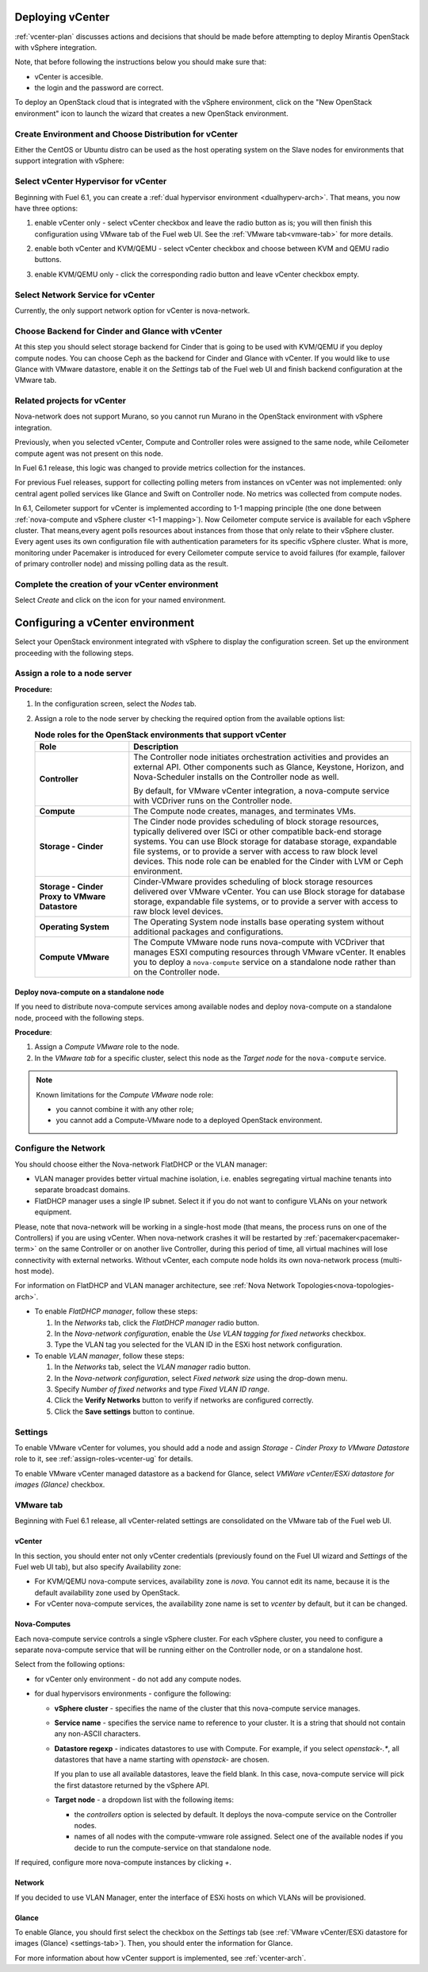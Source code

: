 .. raw:: pdf

   PageBreak

.. _vcenter-deploy:

Deploying vCenter
-------------------

.. contents :local:

:ref:`vcenter-plan` discusses actions and decisions
that should be made before attempting to deploy
Mirantis OpenStack with vSphere integration.

Note, that before following the instructions
below you should make sure that:

* vCenter is accesible.

* the login and the password are correct.


To deploy an OpenStack cloud that is integrated
with the vSphere environment,
click on the "New OpenStack environment" icon
to launch the wizard that creates a new OpenStack environment.


.. _vcenter-start-create-env-ug:

Create Environment and Choose Distribution for vCenter
++++++++++++++++++++++++++++++++++++++++++++++++++++++

Either the CentOS or Ubuntu distro
can be used as the host operating system on the Slave nodes
for environments that support integration with vSphere:

.. image:: /_images/user_screen_shots/vcenter-create-env.png



.. raw: pdf

   PageBreak

Select vCenter Hypervisor for vCenter
+++++++++++++++++++++++++++++++++++++

Beginning with Fuel 6.1, you can create a :ref:`dual hypervisor
environment <dualhyperv-arch>`.
That means, you now have three options:

#. enable vCenter only - select vCenter checkbox
   and leave the radio button as is; you will then
   finish this configuration using VMware tab of the Fuel web UI.
   See the :ref:`VMware tab<vmware-tab>` for more details.

   .. image:: /_images/user_screen_shots/select-vcenter-kvm.png

#. enable both vCenter and KVM/QEMU - select vCenter checkbox
   and choose between KVM and QEMU radio buttons.

   .. image:: /_images/user_screen_shots/select-vcenter-kvm.png

#. enable KVM/QEMU only - click the corresponding radio button
   and leave vCenter checkbox empty.

   .. image:: /_images/user_screen_shots/select-two-hypervisors.png



.. _vcenter-netv-service:

Select Network Service for vCenter
++++++++++++++++++++++++++++++++++

Currently, the only support network option for vCenter is nova-network.

.. image:: /_images/user_screen_shots/vcenter-networking-no-nsx.png


.. raw: pdf

   PageBreak

.. _vcenter-backend:

Choose Backend for Cinder and Glance with vCenter
+++++++++++++++++++++++++++++++++++++++++++++++++

At this step you should select
storage backend for Cinder that
is going to be used with KVM/QEMU if you deploy compute nodes.
You can choose Ceph as the backend for Cinder and Glance
with vCenter.
If you would like to use Glance with VMware datastore,
enable it on the *Settings* tab of the Fuel web UI
and finish backend configuration at the VMware tab.

.. image:: /_images/user_screen_shots/cinder-storage-backend-vmware.png

.. _ceilometer-related-projects:

Related projects for vCenter
++++++++++++++++++++++++++++

Nova-network does not support Murano,
so you cannot run Murano in the OpenStack environment
with vSphere integration.


.. image:: /_images/user_screen_shots/platform_services-vmware.png


Previously, when you selected vCenter,
Compute and Controller roles were assigned to the same node,
while Ceilometer compute agent was not present on this node.

In Fuel 6.1 release, this logic was changed to provide
metrics collection for the instances.

For previous Fuel releases,
support for collecting polling meters
from instances on vCenter was not implemented:
only central agent polled services like Glance and Swift on
Controller node. No metrics was collected from compute nodes.

In 6.1, Ceilometer support for vCenter is implemented according
to 1-1 mapping principle (the one done between :ref:`nova-compute and
vSphere cluster <1-1 mapping>`).
Now Ceilometer compute service is available
for each vSphere cluster. That means,every agent polls resources
about instances from those that only relate to their vSphere cluster.
Every agent uses its own configuration file with authentication
parameters for its specific vSphere cluster.
What is more, monitoring under Pacemaker is introduced
for every Ceilometer compute service to avoid failures
(for example, failover of primary controller node)
and missing polling data as the result.

.. raw: pdf

   PageBreak

Complete the creation of your vCenter environment
+++++++++++++++++++++++++++++++++++++++++++++++++

.. image:: /_images/user_screen_shots/deploy_env.png

Select *Create* and click on the icon for your named environment.


Configuring a vCenter environment
---------------------------------

Select your OpenStack environment integrated with vSphere to display
the configuration screen. Set up the environment proceeding with the
following steps.

.. _assign-roles-vcenter-ug:

Assign a role to a node server
++++++++++++++++++++++++++++++

**Procedure:**

#. In the configuration screen, select the `Nodes` tab.
#. Assign a role to the node server by checking the required option from
   the available options list:

   .. list-table:: **Node roles for the OpenStack environments that support vCenter**
      :widths: 10 30
      :header-rows: 1

      * - Role
        - Description

      * - **Controller**
        - The Controller node initiates orchestration activities and provides
          an external API. Other components such as Glance, Keystone, Horizon,
          and Nova-Scheduler installs on the Controller node as well.

          | By default, for VMware vCenter integration, a nova-compute service
            with VCDriver runs on the Controller node.

      * - **Compute**
        - The Compute node creates, manages, and terminates VMs.

      * - **Storage - Cinder**
        - The Cinder node provides scheduling of block storage resources,
          typically delivered over ISCi or other compatible back-end
          storage systems. You can use Block storage for database storage,
          expandable file systems, or to provide a server with access
          to raw block level devices. This node role can be enabled for
          the Cinder with LVM or Ceph environment.

      * - **Storage - Cinder Proxy to VMware Datastore**
        - Cinder-VMware provides scheduling of block storage resources delivered
          over VMware vCenter.
          You can use Block storage for database storage, expandable
          file systems, or to provide a server with access to raw block
          level devices.

      * - **Operating System**
        - The Operating System node installs base operating system without
          additional packages and configurations.

      * - **Compute VMware**
        - The Compute VMware node runs nova-compute with VCDriver that manages
          ESXI computing resources through VMware vCenter. It enables you to deploy
          a ``nova-compute`` service on a standalone node rather than on
          the Controller node.


Deploy nova-compute on a standalone node
^^^^^^^^^^^^^^^^^^^^^^^^^^^^^^^^^^^^^^^^

If you need to distribute nova-compute services among available	nodes
and deploy nova-compute on a standalone node, proceed with the
following steps.

**Procedure**:

#. Assign a *Compute VMware* role to the node.

#. In the *VMware tab* for a specific cluster, select this node
   as the *Target node* for the ``nova-compute`` service.

.. note::

   Known limitations for the *Compute VMware* node role:

   * you cannot combine it with any other role;

   * you cannot add a Compute-VMware node to a deployed OpenStack environment.

.. seealso::

   * :ref:`nova_computes` configuration.
   * :ref:`vcenter-plan`


.. _network-settings-vcenter-ug:


Configure the Network
+++++++++++++++++++++

You should choose either the Nova-network FlatDHCP or the VLAN manager:

* VLAN manager provides better virtual machine isolation,
  i.e. enables segregating virtual machine tenants into separate broadcast domains.

* FlatDHCP manager uses a single IP subnet.
  Select it if you do not want to configure VLANs on your network equipment.

Please, note that nova-network will be working in a single-host mode (that
means, the process runs on one of the Controllers) if you are using vCenter.
When nova-network crashes it will be restarted by
:ref:`pacemaker<pacemaker-term>` on the same Controller or on another live
Controller, during this period of time, all virtual machines will lose
connectivity with external networks. Without vCenter, each compute node holds
its own nova-network process (multi-host mode).

For information on FlatDHCP and VLAN manager architecture,
see :ref:`Nova Network Topologies<nova-topologies-arch>`.

- To enable *FlatDHCP manager*, follow these steps:

  #. In the *Networks* tab, click the *FlatDHCP manager* radio button.

  #. In the *Nova-network configuration*, enable the *Use VLAN tagging
     for fixed networks* checkbox.

  #. Type the VLAN tag you selected for the VLAN ID in the ESXi host
     network configuration.

- To enable *VLAN manager*, follow these steps:

  #. In the *Networks* tab, select the *VLAN manager* radio button.

  #. In the *Nova-network configuration*, select *Fixed network size*
     using the drop-down menu.

  #. Specify *Number of fixed networks* and type *Fixed VLAN ID range*.

  #. Click the **Verify Networks** button to verify if networks are configured
     correctly.

  #. Click the **Save settings** button to continue.


.. _settings-tab:

Settings
++++++++

To enable VMware vCenter for volumes,
you should add a node and assign
*Storage - Cinder Proxy to VMware Datastore* role
to it, see
:ref:`assign-roles-vcenter-ug` for details.

To enable VMware vCenter managed datastore as a backend for Glance,
select *VMWare vCenter/ESXi datastore for images (Glance)* checkbox.

.. image:: /_images/user_screen_shots/vcenter_glance_settings.png


.. _vmware-tab:

VMware tab
++++++++++

Beginning with Fuel 6.1 release, all vCenter-related settings
are consolidated on the VMware tab of the Fuel web UI.


vCenter
^^^^^^^

In this section, you should enter not only vCenter credentials
(previously found on the Fuel UI wizard and *Settings* of the Fuel web UI
tab), but
also specify Availability zone:

* For KVM/QEMU nova-compute services, availability zone is *nova*.
  You cannot edit its name, because it is the default availability zone used by OpenStack.

* For vCenter nova-compute services, the availability zone name is set to *vcenter*
  by default, but it can be changed.

.. image:: /_images/user_screen_shots/vmware-tab-vcenter.png


.. _nova_computes:

Nova-Computes
^^^^^^^^^^^^^

Each nova-compute service controls a single vSphere cluster.
For each vSphere cluster, you need to configure a separate nova-compute
service that will be running either on the Controller node,
or on a standalone host.

Select from the following options:

* for vCenter only environment - do not add any compute nodes.

* for dual hypervisors environments - configure the following:

  * **vSphere cluster** - specifies the name of the cluster that this nova-compute
    service manages.

  * **Service name** - specifies the service name to reference to your cluster.
    It is a string that should not contain any non-ASCII characters.

  * **Datastore regexp** - indicates datastores to use with Compute.
    For example, if you select `openstack-.*`, all datastores that have
    a name starting with `openstack-` are chosen.

    If you plan to use all available datastores, leave the field blank.
    In this case, nova-compute service will pick the first datastore returned by
    the vSphere API.

    .. seealso::

       * `VMware vSphere <http://docs.openstack.org/juno/config-reference/content/vmware.html>`_

  * **Target node** - a dropdown list with the following items:

    * the *controllers* option is selected by default.
      It deploys the nova-compute service on the Controller nodes.

    * names of all nodes with the compute-vmware role assigned.
      Select one of the available nodes if you decide to run
      the compute-service on that standalone node.

    .. image:: /_images/user_screen_shots/vmware-tab-nova-computes.png

If required, configure more nova-compute instances by clicking *+*.


Network
^^^^^^^

If you decided to use VLAN Manager,
enter the interface of ESXi hosts on which VLANs will be provisioned.

.. image:: /_images/user_screen_shots/vmware-tab-vlan.png



Glance
^^^^^^

To enable Glance, you should first select the checkbox on the *Settings* tab
(see :ref:`VMware vCenter/ESXi datastore for images (Glance) <settings-tab>`).
Then, you should enter the information for Glance.

.. image:: /_images/user_screen_shots/vmware-tab-glance.png



For more information about how vCenter support is implemented,
see :ref:`vcenter-arch`.
